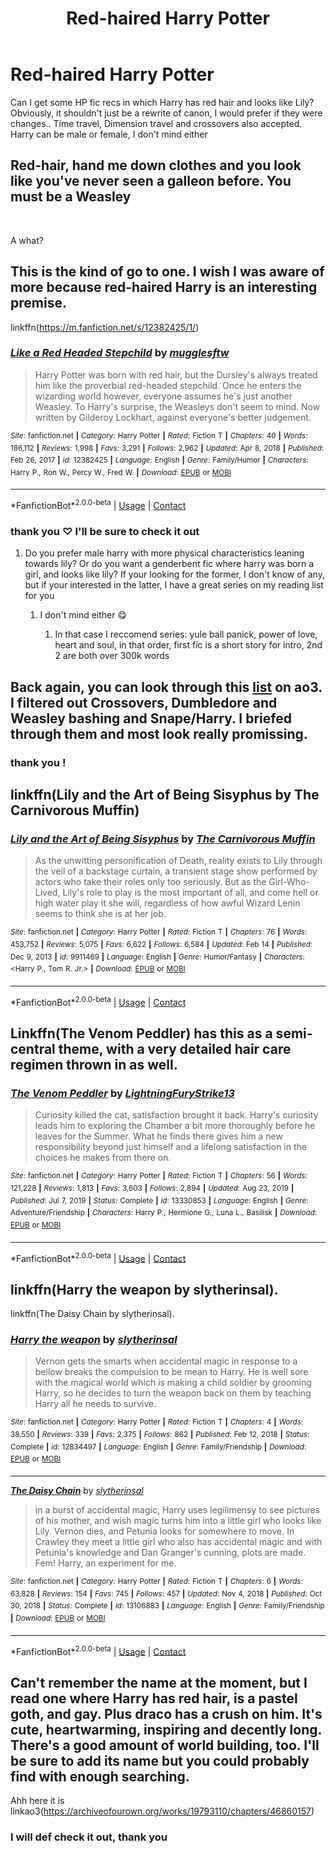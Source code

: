 #+TITLE: Red-haired Harry Potter

* Red-haired Harry Potter
:PROPERTIES:
:Author: Aridae-
:Score: 18
:DateUnix: 1615177066.0
:DateShort: 2021-Mar-08
:FlairText: Request
:END:
Can I get some HP fic recs in which Harry has red hair and looks like Lily? Obviously, it shouldn't just be a rewrite of canon, I would prefer if they were changes.. Time travel, Dimension travel and crossovers also accepted. Harry can be male or female, I don't mind either


** Red-hair, hand me down clothes and you look like you've never seen a galleon before. You must be a Weasley

​

A what?
:PROPERTIES:
:Author: EntrepreneurWooden99
:Score: 18
:DateUnix: 1615217346.0
:DateShort: 2021-Mar-08
:END:


** This is the kind of go to one. I wish I was aware of more because red-haired Harry is an interesting premise.

linkffn([[https://m.fanfiction.net/s/12382425/1/]])
:PROPERTIES:
:Author: hp_777
:Score: 14
:DateUnix: 1615180880.0
:DateShort: 2021-Mar-08
:END:

*** [[https://www.fanfiction.net/s/12382425/1/][*/Like a Red Headed Stepchild/*]] by [[https://www.fanfiction.net/u/4497458/mugglesftw][/mugglesftw/]]

#+begin_quote
  Harry Potter was born with red hair, but the Dursley's always treated him like the proverbial red-headed stepchild. Once he enters the wizarding world however, everyone assumes he's just another Weasley. To Harry's surprise, the Weasleys don't seem to mind. Now written by Gilderoy Lockhart, against everyone's better judgement.
#+end_quote

^{/Site/:} ^{fanfiction.net} ^{*|*} ^{/Category/:} ^{Harry} ^{Potter} ^{*|*} ^{/Rated/:} ^{Fiction} ^{T} ^{*|*} ^{/Chapters/:} ^{40} ^{*|*} ^{/Words/:} ^{186,112} ^{*|*} ^{/Reviews/:} ^{1,998} ^{*|*} ^{/Favs/:} ^{3,291} ^{*|*} ^{/Follows/:} ^{2,962} ^{*|*} ^{/Updated/:} ^{Apr} ^{8,} ^{2018} ^{*|*} ^{/Published/:} ^{Feb} ^{26,} ^{2017} ^{*|*} ^{/id/:} ^{12382425} ^{*|*} ^{/Language/:} ^{English} ^{*|*} ^{/Genre/:} ^{Family/Humor} ^{*|*} ^{/Characters/:} ^{Harry} ^{P.,} ^{Ron} ^{W.,} ^{Percy} ^{W.,} ^{Fred} ^{W.} ^{*|*} ^{/Download/:} ^{[[http://www.ff2ebook.com/old/ffn-bot/index.php?id=12382425&source=ff&filetype=epub][EPUB]]} ^{or} ^{[[http://www.ff2ebook.com/old/ffn-bot/index.php?id=12382425&source=ff&filetype=mobi][MOBI]]}

--------------

*FanfictionBot*^{2.0.0-beta} | [[https://github.com/FanfictionBot/reddit-ffn-bot/wiki/Usage][Usage]] | [[https://www.reddit.com/message/compose?to=tusing][Contact]]
:PROPERTIES:
:Author: FanfictionBot
:Score: 4
:DateUnix: 1615180899.0
:DateShort: 2021-Mar-08
:END:


*** thank you ♡ I'll be sure to check it out
:PROPERTIES:
:Author: Aridae-
:Score: 1
:DateUnix: 1615184106.0
:DateShort: 2021-Mar-08
:END:

**** Do you prefer male harry with more physical characteristics leaning towards lily? Or do you want a genderbent fic where harry was born a girl, and looks like lily? If your looking for the former, I don't know of any, but if your interested in the latter, I have a great series on my reading list for you
:PROPERTIES:
:Author: CommodorNorrington
:Score: 1
:DateUnix: 1615232881.0
:DateShort: 2021-Mar-08
:END:

***** I don't mind either 😋
:PROPERTIES:
:Author: Aridae-
:Score: 1
:DateUnix: 1615255319.0
:DateShort: 2021-Mar-09
:END:

****** In that case I reccomend series: yule ball panick, power of love, heart and soul, in that order, first fic is a short story for intro, 2nd 2 are both over 300k words
:PROPERTIES:
:Author: CommodorNorrington
:Score: 1
:DateUnix: 1615261651.0
:DateShort: 2021-Mar-09
:END:


** Back again, you can look through this [[https://archiveofourown.org/works?utf8=%E2%9C%93&work_search%5Bsort_column%5D=revised_at&work_search%5Bother_tag_names%5D=&exclude_work_search%5Brelationship_ids%5D%5B%5D=99&exclude_work_search%5Brelationship_ids%5D%5B%5D=1600&exclude_work_search%5Brelationship_ids%5D%5B%5D=7265&work_search%5Bexcluded_tag_names%5D=Character+Bashing%2CRon+Weasley+Bashing%2CAlbus+Dumbledore+Bashing%2CMpreg&work_search%5Bcrossover%5D=F&work_search%5Bcomplete%5D=&work_search%5Bwords_from%5D=&work_search%5Bwords_to%5D=&work_search%5Bdate_from%5D=&work_search%5Bdate_to%5D=&work_search%5Bquery%5D=&work_search%5Blanguage_id%5D=en&commit=Sort+and+Filter&tag_id=Red-Haired+Harry+Potter][list]] on ao3. I filtered out Crossovers, Dumbledore and Weasley bashing and Snape/Harry. I briefed through them and most look really promissing.
:PROPERTIES:
:Author: hp_777
:Score: 6
:DateUnix: 1615183857.0
:DateShort: 2021-Mar-08
:END:

*** thank you !
:PROPERTIES:
:Author: Aridae-
:Score: 2
:DateUnix: 1615184032.0
:DateShort: 2021-Mar-08
:END:


** linkffn(Lily and the Art of Being Sisyphus by The Carnivorous Muffin)
:PROPERTIES:
:Author: Termsndconditions
:Score: 4
:DateUnix: 1615207643.0
:DateShort: 2021-Mar-08
:END:

*** [[https://www.fanfiction.net/s/9911469/1/][*/Lily and the Art of Being Sisyphus/*]] by [[https://www.fanfiction.net/u/1318815/The-Carnivorous-Muffin][/The Carnivorous Muffin/]]

#+begin_quote
  As the unwitting personification of Death, reality exists to Lily through the veil of a backstage curtain, a transient stage show performed by actors who take their roles only too seriously. But as the Girl-Who-Lived, Lily's role to play is the most important of all, and come hell or high water play it she will, regardless of how awful Wizard Lenin seems to think she is at her job.
#+end_quote

^{/Site/:} ^{fanfiction.net} ^{*|*} ^{/Category/:} ^{Harry} ^{Potter} ^{*|*} ^{/Rated/:} ^{Fiction} ^{T} ^{*|*} ^{/Chapters/:} ^{76} ^{*|*} ^{/Words/:} ^{453,752} ^{*|*} ^{/Reviews/:} ^{5,075} ^{*|*} ^{/Favs/:} ^{6,622} ^{*|*} ^{/Follows/:} ^{6,584} ^{*|*} ^{/Updated/:} ^{Feb} ^{14} ^{*|*} ^{/Published/:} ^{Dec} ^{9,} ^{2013} ^{*|*} ^{/id/:} ^{9911469} ^{*|*} ^{/Language/:} ^{English} ^{*|*} ^{/Genre/:} ^{Humor/Fantasy} ^{*|*} ^{/Characters/:} ^{<Harry} ^{P.,} ^{Tom} ^{R.} ^{Jr.>} ^{*|*} ^{/Download/:} ^{[[http://www.ff2ebook.com/old/ffn-bot/index.php?id=9911469&source=ff&filetype=epub][EPUB]]} ^{or} ^{[[http://www.ff2ebook.com/old/ffn-bot/index.php?id=9911469&source=ff&filetype=mobi][MOBI]]}

--------------

*FanfictionBot*^{2.0.0-beta} | [[https://github.com/FanfictionBot/reddit-ffn-bot/wiki/Usage][Usage]] | [[https://www.reddit.com/message/compose?to=tusing][Contact]]
:PROPERTIES:
:Author: FanfictionBot
:Score: 2
:DateUnix: 1615207669.0
:DateShort: 2021-Mar-08
:END:


** Linkffn(The Venom Peddler) has this as a semi-central theme, with a very detailed hair care regimen thrown in as well.
:PROPERTIES:
:Author: Wikki94
:Score: 3
:DateUnix: 1615219901.0
:DateShort: 2021-Mar-08
:END:

*** [[https://www.fanfiction.net/s/13330853/1/][*/The Venom Peddler/*]] by [[https://www.fanfiction.net/u/35661/LightningFuryStrike13][/LightningFuryStrike13/]]

#+begin_quote
  Curiosity killed the cat, satisfaction brought it back. Harry's curiosity leads him to exploring the Chamber a bit more thoroughly before he leaves for the Summer. What he finds there gives him a new responsibility beyond just himself and a lifelong satisfaction in the choices he makes from there on.
#+end_quote

^{/Site/:} ^{fanfiction.net} ^{*|*} ^{/Category/:} ^{Harry} ^{Potter} ^{*|*} ^{/Rated/:} ^{Fiction} ^{T} ^{*|*} ^{/Chapters/:} ^{56} ^{*|*} ^{/Words/:} ^{121,228} ^{*|*} ^{/Reviews/:} ^{1,813} ^{*|*} ^{/Favs/:} ^{3,603} ^{*|*} ^{/Follows/:} ^{2,894} ^{*|*} ^{/Updated/:} ^{Aug} ^{23,} ^{2019} ^{*|*} ^{/Published/:} ^{Jul} ^{7,} ^{2019} ^{*|*} ^{/Status/:} ^{Complete} ^{*|*} ^{/id/:} ^{13330853} ^{*|*} ^{/Language/:} ^{English} ^{*|*} ^{/Genre/:} ^{Adventure/Friendship} ^{*|*} ^{/Characters/:} ^{Harry} ^{P.,} ^{Hermione} ^{G.,} ^{Luna} ^{L.,} ^{Basilisk} ^{*|*} ^{/Download/:} ^{[[http://www.ff2ebook.com/old/ffn-bot/index.php?id=13330853&source=ff&filetype=epub][EPUB]]} ^{or} ^{[[http://www.ff2ebook.com/old/ffn-bot/index.php?id=13330853&source=ff&filetype=mobi][MOBI]]}

--------------

*FanfictionBot*^{2.0.0-beta} | [[https://github.com/FanfictionBot/reddit-ffn-bot/wiki/Usage][Usage]] | [[https://www.reddit.com/message/compose?to=tusing][Contact]]
:PROPERTIES:
:Author: FanfictionBot
:Score: 1
:DateUnix: 1615219925.0
:DateShort: 2021-Mar-08
:END:


** linkffn(Harry the weapon by slytherinsal).

linkffn(The Daisy Chain by slytherinsal).
:PROPERTIES:
:Author: steve_wheeler
:Score: 1
:DateUnix: 1615271006.0
:DateShort: 2021-Mar-09
:END:

*** [[https://www.fanfiction.net/s/12834497/1/][*/Harry the weapon/*]] by [[https://www.fanfiction.net/u/2617304/slytherinsal][/slytherinsal/]]

#+begin_quote
  Vernon gets the smarts when accidental magic in response to a bellow breaks the compulsion to be mean to Harry. He is well sore with the magical world which is making a child soldier by grooming Harry, so he decides to turn the weapon back on them by teaching Harry all he needs to survive.
#+end_quote

^{/Site/:} ^{fanfiction.net} ^{*|*} ^{/Category/:} ^{Harry} ^{Potter} ^{*|*} ^{/Rated/:} ^{Fiction} ^{T} ^{*|*} ^{/Chapters/:} ^{4} ^{*|*} ^{/Words/:} ^{38,550} ^{*|*} ^{/Reviews/:} ^{339} ^{*|*} ^{/Favs/:} ^{2,375} ^{*|*} ^{/Follows/:} ^{862} ^{*|*} ^{/Published/:} ^{Feb} ^{12,} ^{2018} ^{*|*} ^{/Status/:} ^{Complete} ^{*|*} ^{/id/:} ^{12834497} ^{*|*} ^{/Language/:} ^{English} ^{*|*} ^{/Genre/:} ^{Family/Friendship} ^{*|*} ^{/Download/:} ^{[[http://www.ff2ebook.com/old/ffn-bot/index.php?id=12834497&source=ff&filetype=epub][EPUB]]} ^{or} ^{[[http://www.ff2ebook.com/old/ffn-bot/index.php?id=12834497&source=ff&filetype=mobi][MOBI]]}

--------------

[[https://www.fanfiction.net/s/13106883/1/][*/The Daisy Chain/*]] by [[https://www.fanfiction.net/u/2617304/slytherinsal][/slytherinsal/]]

#+begin_quote
  in a burst of accidental magic, Harry uses legilimensy to see pictures of his mother, and wish magic turns him into a little girl who looks like Lily. Vernon dies, and Petunia looks for somewhere to move. In Crawley they meet a little girl who also has accidental magic and with Petunia's knowledge and Dan Granger's cunning, plots are made. Fem! Harry, an experiment for me.
#+end_quote

^{/Site/:} ^{fanfiction.net} ^{*|*} ^{/Category/:} ^{Harry} ^{Potter} ^{*|*} ^{/Rated/:} ^{Fiction} ^{T} ^{*|*} ^{/Chapters/:} ^{6} ^{*|*} ^{/Words/:} ^{63,828} ^{*|*} ^{/Reviews/:} ^{154} ^{*|*} ^{/Favs/:} ^{745} ^{*|*} ^{/Follows/:} ^{457} ^{*|*} ^{/Updated/:} ^{Nov} ^{4,} ^{2018} ^{*|*} ^{/Published/:} ^{Oct} ^{30,} ^{2018} ^{*|*} ^{/Status/:} ^{Complete} ^{*|*} ^{/id/:} ^{13106883} ^{*|*} ^{/Language/:} ^{English} ^{*|*} ^{/Genre/:} ^{Family/Friendship} ^{*|*} ^{/Download/:} ^{[[http://www.ff2ebook.com/old/ffn-bot/index.php?id=13106883&source=ff&filetype=epub][EPUB]]} ^{or} ^{[[http://www.ff2ebook.com/old/ffn-bot/index.php?id=13106883&source=ff&filetype=mobi][MOBI]]}

--------------

*FanfictionBot*^{2.0.0-beta} | [[https://github.com/FanfictionBot/reddit-ffn-bot/wiki/Usage][Usage]] | [[https://www.reddit.com/message/compose?to=tusing][Contact]]
:PROPERTIES:
:Author: FanfictionBot
:Score: 2
:DateUnix: 1615271033.0
:DateShort: 2021-Mar-09
:END:


** Can't remember the name at the moment, but I read one where Harry has red hair, is a pastel goth, and gay. Plus draco has a crush on him. It's cute, heartwarming, inspiring and decently long. There's a good amount of world building, too. I'll be sure to add its name but you could probably find with enough searching.

Ahh here it is linkao3([[https://archiveofourown.org/works/19793110/chapters/46860157]])
:PROPERTIES:
:Author: RightAsSummerRain
:Score: 1
:DateUnix: 1615183575.0
:DateShort: 2021-Mar-08
:END:

*** I will def check it out, thank you
:PROPERTIES:
:Author: Aridae-
:Score: 1
:DateUnix: 1615184063.0
:DateShort: 2021-Mar-08
:END:
